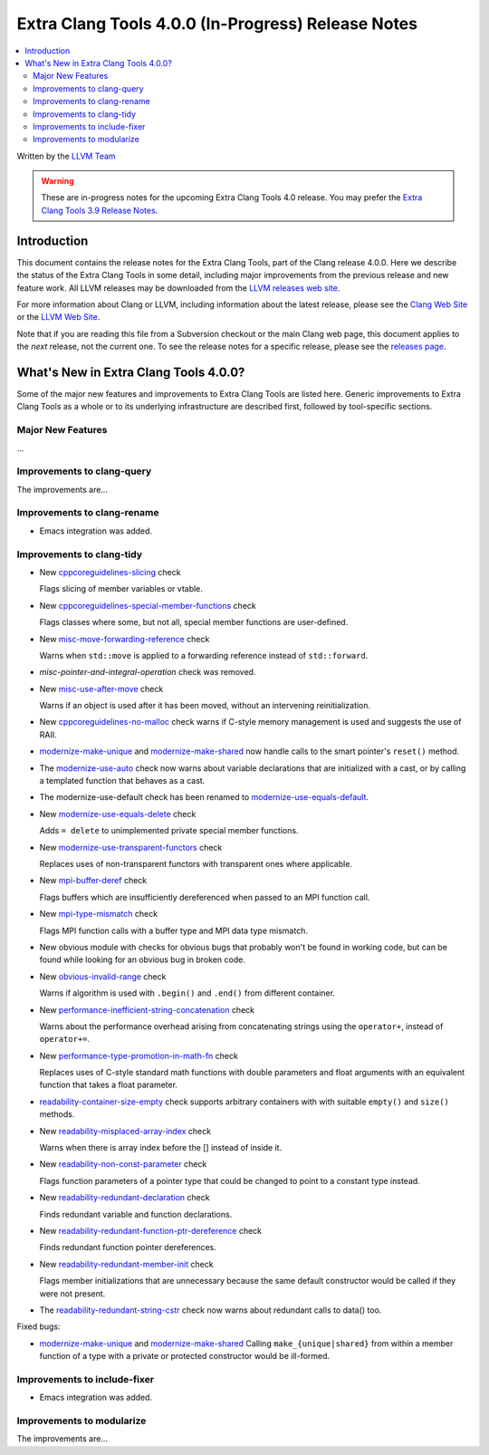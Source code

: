 ===================================================
Extra Clang Tools 4.0.0 (In-Progress) Release Notes
===================================================

.. contents::
   :local:
   :depth: 3

Written by the `LLVM Team <http://llvm.org/>`_

.. warning::

   These are in-progress notes for the upcoming Extra Clang Tools 4.0 release.
   You may prefer the `Extra Clang Tools 3.9 Release Notes
   <http://llvm.org/releases/3.9.0/tools/clang/tools/extra/docs/ReleaseNotes.html>`_.

Introduction
============

This document contains the release notes for the Extra Clang Tools, part of the
Clang release 4.0.0. Here we describe the status of the Extra Clang Tools in
some detail, including major improvements from the previous release and new
feature work. All LLVM releases may be downloaded from the `LLVM releases web
site <http://llvm.org/releases/>`_.

For more information about Clang or LLVM, including information about
the latest release, please see the `Clang Web Site <http://clang.llvm.org>`_ or
the `LLVM Web Site <http://llvm.org>`_.

Note that if you are reading this file from a Subversion checkout or the
main Clang web page, this document applies to the *next* release, not
the current one. To see the release notes for a specific release, please
see the `releases page <http://llvm.org/releases/>`_.

What's New in Extra Clang Tools 4.0.0?
======================================

Some of the major new features and improvements to Extra Clang Tools are listed
here. Generic improvements to Extra Clang Tools as a whole or to its underlying
infrastructure are described first, followed by tool-specific sections.

Major New Features
------------------

...

Improvements to clang-query
---------------------------

The improvements are...

Improvements to clang-rename
----------------------------

- Emacs integration was added.

Improvements to clang-tidy
--------------------------

- New `cppcoreguidelines-slicing
  <http://clang.llvm.org/extra/clang-tidy/checks/cppcoreguidelines-slicing.html>`_ check

  Flags slicing of member variables or vtable.

- New `cppcoreguidelines-special-member-functions
  <http://clang.llvm.org/extra/clang-tidy/checks/cppcoreguidelines-special-member-functions.html>`_ check

  Flags classes where some, but not all, special member functions are user-defined.

- New `misc-move-forwarding-reference
  <http://clang.llvm.org/extra/clang-tidy/checks/misc-move-forwarding-reference.html>`_ check

  Warns when ``std::move`` is applied to a forwarding reference instead of
  ``std::forward``.

- `misc-pointer-and-integral-operation` check was removed.

- New `misc-use-after-move
  <http://clang.llvm.org/extra/clang-tidy/checks/misc-use-after-move.html>`_ check

  Warns if an object is used after it has been moved, without an intervening
  reinitialization.

- New `cppcoreguidelines-no-malloc
  <http://clang.llvm.org/extra/clang-tidy/checks/cppcoreguidelines-no-malloc.html>`_ check
  warns if C-style memory management is used and suggests the use of RAII.

- `modernize-make-unique
  <http://clang.llvm.org/extra/clang-tidy/checks/modernize-make-unique.html>`_
  and `modernize-make-shared
  <http://clang.llvm.org/extra/clang-tidy/checks/modernize-make-shared.html>`_
  now handle calls to the smart pointer's ``reset()`` method.

- The `modernize-use-auto
  <http://clang.llvm.org/extra/clang-tidy/checks/modernize-use-auto.html>`_ check
  now warns about variable declarations that are initialized with a cast, or by
  calling a templated function that behaves as a cast.

- The modernize-use-default check has been renamed to `modernize-use-equals-default
  <http://clang.llvm.org/extra/clang-tidy/checks/modernize-use-equals-default.html>`_.

- New `modernize-use-equals-delete
  <http://clang.llvm.org/extra/clang-tidy/checks/modernize-use-equals-delete.html>`_ check

  Adds ``= delete`` to unimplemented private special member functions.

- New `modernize-use-transparent-functors
  <http://clang.llvm.org/extra/clang-tidy/checks/modernize-use-transparent-functors.html>`_ check

  Replaces uses of non-transparent functors with transparent ones where applicable.

- New `mpi-buffer-deref
  <http://clang.llvm.org/extra/clang-tidy/checks/mpi-buffer-deref.html>`_ check

  Flags buffers which are insufficiently dereferenced when passed to an MPI function call.

- New `mpi-type-mismatch
  <http://clang.llvm.org/extra/clang-tidy/checks/mpi-type-mismatch.html>`_ check

  Flags MPI function calls with a buffer type and MPI data type mismatch.

- New obvious module with checks for obvious bugs that probably won't be found
  in working code, but can be found while looking for an obvious bug in broken
  code.
- New `obvious-invalid-range
  <http://clang.llvm.org/extra/clang-tidy/checks/obvious-invalid-range.html>`_ check

  Warns if algorithm is used with ``.begin()`` and ``.end()`` from different
  container.

- New `performance-inefficient-string-concatenation
  <http://clang.llvm.org/extra/clang-tidy/checks/performance-inefficient-string-concatenation.html>`_ check

  Warns about the performance overhead arising from concatenating strings using
  the ``operator+``, instead of ``operator+=``.

- New `performance-type-promotion-in-math-fn
  <http://clang.llvm.org/extra/clang-tidy/checks/performance-type-promotion-in-math-fn.html>`_ check

  Replaces uses of C-style standard math functions with double parameters and float
  arguments with an equivalent function that takes a float parameter.

- `readability-container-size-empty
  <http://clang.llvm.org/extra/clang-tidy/checks/readability-container-size-empty.html>`_ check
  supports arbitrary containers with with suitable ``empty()`` and ``size()``
  methods.

- New `readability-misplaced-array-index
  <http://clang.llvm.org/extra/clang-tidy/checks/readability-misplaced-array-index.html>`_ check

  Warns when there is array index before the [] instead of inside it.

- New `readability-non-const-parameter
  <http://clang.llvm.org/extra/clang-tidy/checks/readability-non-const-parameter.html>`_ check

  Flags function parameters of a pointer type that could be changed to point to
  a constant type instead.

- New `readability-redundant-declaration
  <http://clang.llvm.org/extra/clang-tidy/checks/readability-redundant-declaration.html>`_ check

  Finds redundant variable and function declarations.

- New `readability-redundant-function-ptr-dereference
  <http://clang.llvm.org/extra/clang-tidy/checks/readability-redundant-function-ptr-dereference.html>`_ check

  Finds redundant function pointer dereferences.

- New `readability-redundant-member-init
  <http://clang.llvm.org/extra/clang-tidy/checks/readability-redundant-member-init.html>`_ check

  Flags member initializations that are unnecessary because the same default
  constructor would be called if they were not present.

- The `readability-redundant-string-cstr
  <http://clang.llvm.org/extra/clang-tidy/checks/readability-redundant-string-cstr.html>`_ check
  now warns about redundant calls to data() too.

Fixed bugs:

- `modernize-make-unique
  <http://clang.llvm.org/extra/clang-tidy/checks/modernize-make-unique.html>`_
  and `modernize-make-shared
  <http://clang.llvm.org/extra/clang-tidy/checks/modernize-make-shared.html>`_
  Calling ``make_{unique|shared}`` from within a member function of a type
  with a private or protected constructor would be ill-formed.

Improvements to include-fixer
-----------------------------

- Emacs integration was added.

Improvements to modularize
--------------------------

The improvements are...

